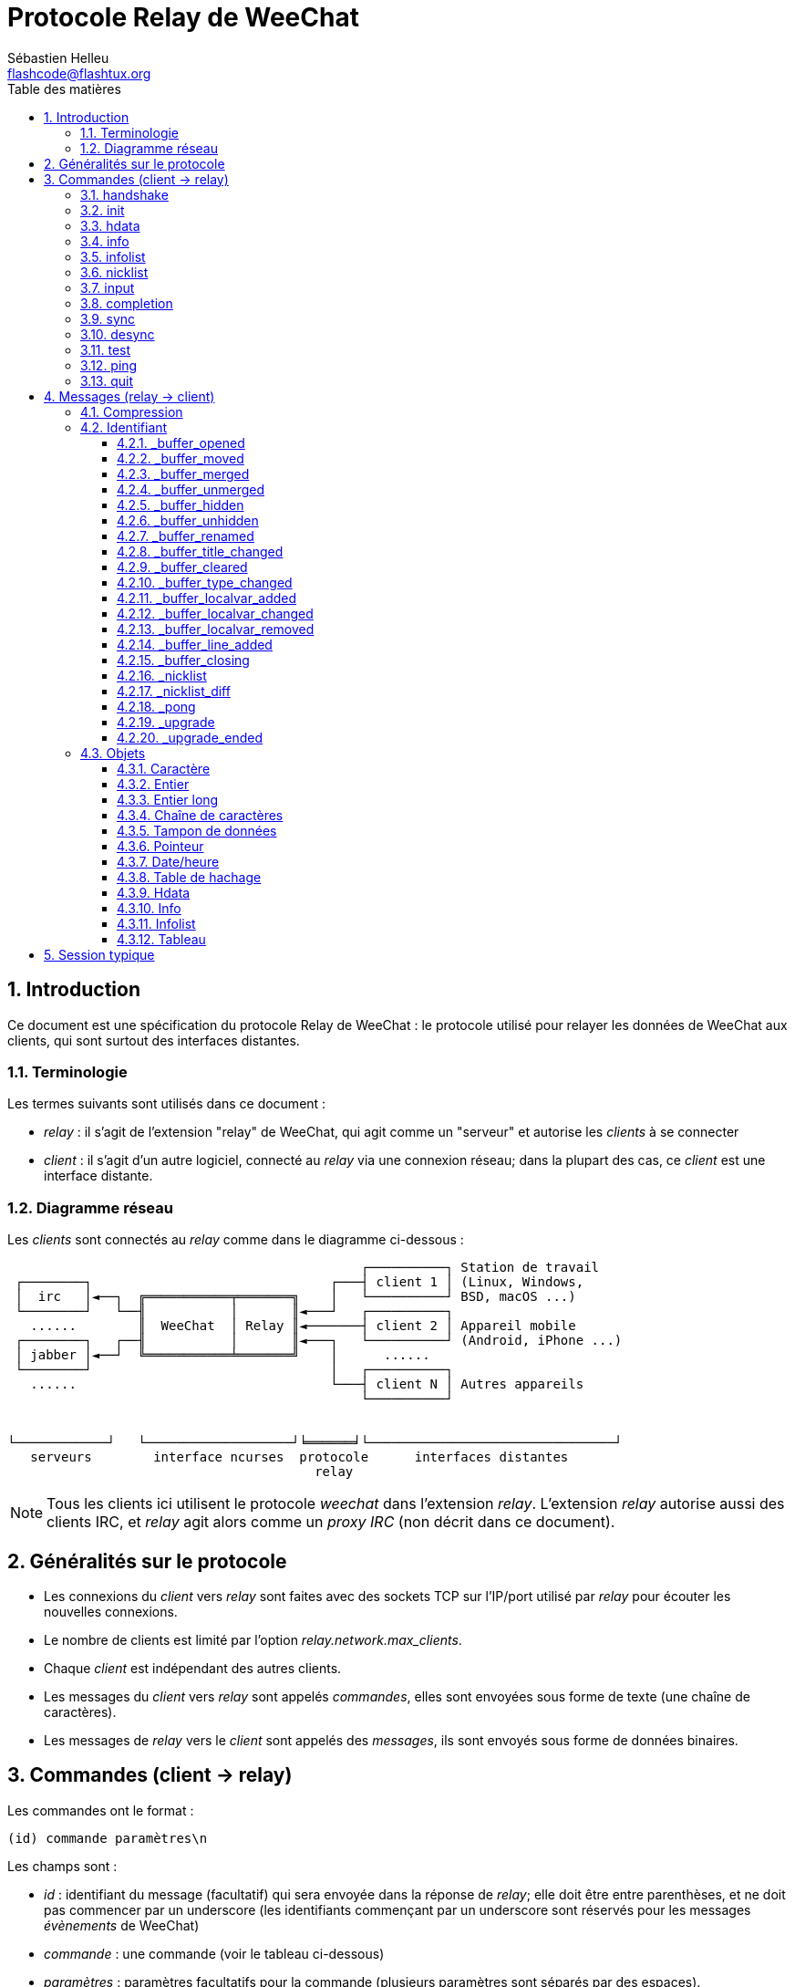 = Protocole Relay de WeeChat
:author: Sébastien Helleu
:email: flashcode@flashtux.org
:lang: fr
:toc: left
:toclevels: 3
:toc-title: Table des matières
:sectnums:
:docinfo1:


[[introduction]]
== Introduction

Ce document est une spécification du protocole Relay de WeeChat : le protocole
utilisé pour relayer les données de WeeChat aux clients, qui sont surtout des
interfaces distantes.

[[terminology]]
=== Terminologie

Les termes suivants sont utilisés dans ce document :

* _relay_ : il s'agit de l'extension "relay" de WeeChat, qui agit comme un
  "serveur" et autorise les _clients_ à se connecter
* _client_ : il s'agit d'un autre logiciel, connecté au _relay_ via une
  connexion réseau; dans la plupart des cas, ce _client_ est une interface
  distante.

[[network_diagram]]
=== Diagramme réseau

Les _clients_ sont connectés au _relay_ comme dans le diagramme ci-dessous :

....
                                              ┌──────────┐ Station de travail
 ┌────────┐                               ┌───┤ client 1 │ (Linux, Windows,
 │  irc   │◄──┐  ╔═══════════╤═══════╗    │   └──────────┘ BSD, macOS ...)
 └────────┘   └──╢           │       ║◄───┘   ┌──────────┐
   ......        ║  WeeChat  │ Relay ║◄───────┤ client 2 │ Appareil mobile
 ┌────────┐   ┌──╢           │       ║◄───┐   └──────────┘ (Android, iPhone ...)
 │ jabber │◄──┘  ╚═══════════╧═══════╝    │      ......
 └────────┘                               │   ┌──────────┐
   ......                                 └───┤ client N │ Autres appareils
                                              └──────────┘


└────────────┘   └───────────────────┘╘══════╛└────────────────────────────────┘
   serveurs        interface ncurses  protocole      interfaces distantes
                                        relay
....

[NOTE]
Tous les clients ici utilisent le protocole _weechat_ dans l'extension _relay_.
L'extension _relay_ autorise aussi des clients IRC, et _relay_ agit alors comme
un _proxy IRC_ (non décrit dans ce document).

[[protocol_generalities]]
== Généralités sur le protocole

* Les connexions du _client_ vers _relay_ sont faites avec des sockets TCP sur
  l'IP/port utilisé par _relay_ pour écouter les nouvelles connexions.
* Le nombre de clients est limité par l'option _relay.network.max_clients_.
* Chaque _client_ est indépendant des autres clients.
* Les messages du _client_ vers _relay_ sont appelés _commandes_, elles sont
  envoyées sous forme de texte (une chaîne de caractères).
* Les messages de _relay_ vers le _client_ sont appelés des _messages_, ils sont
  envoyés sous forme de données binaires.

[[commands]]
== Commandes (client → relay)

Les commandes ont le format :

----
(id) commande paramètres\n
----

Les champs sont :

* _id_ : identifiant du message (facultatif) qui sera envoyée dans la réponse de
  _relay_; elle doit être entre parenthèses, et ne doit pas commencer par un
  underscore (les identifiants commençant par un underscore sont réservés
  pour les messages _évènements_ de WeeChat)
* _commande_ : une commande (voir le tableau ci-dessous)
* _paramètres_ : paramètres facultatifs pour la commande (plusieurs paramètres
  sont séparés par des espaces).

Liste des commandes disponibles (détail dans les chapitres suivants) :

[width="100%",cols="^3m,14",options="header"]
|===
| Commande   | Description
| handshake  | Poignée de main : préparer l'authentification du client et définir des options, avant la commande _init_.
| init       | S'authentifier avec _relay_.
| hdata      | Demander un _hdata_.
| info       | Demander une _info_.
| infolist   | Demander une _infolist_.
| nicklist   | Demander une _nicklist_ (liste de pseudos).
| input      | Envoyer des données à un tampon (texte ou commande).
| completion | Demander la complétion d'une chaîne.
| sync       | Synchroniser un/des tampon(s) : recevoir les mises à jour pour le(s) tampon(s).
| desync     | Désynchroniser un/des tampon(s) : stopper les mises à jour pour le(s) tampon(s).
| quit       | Se déconnecter de _relay_.
|===

[[command_handshake]]
=== handshake

_WeeChat ≥ 2.9._

Effectuer une poignée de main entre le client et WeeChat : cela est obligatoire
dans la plupart des cas pour connaître les paramètres de la session et préparer
l'authentification avec la commande _init_.

Une seule poignée de main est autorisée avant la commande _init_.

Syntaxe :

----
(id) handshake [<option>=<valeur>,[<option>=<valeur>,...]]
----

Paramètres :

* _option_ : une des options suivantes :
** _password_hash_algo_ : liste d'algorithmes de hachage supportés par le client
   (séparés par des deux-points), les valeurs autorisées sont :
*** _plain_ : mot de passe en clair (pas de hachage)
*** _sha256_ : mot de passe salé et haché avec l'algorithme SHA256
*** _sha512_ : mot de passe salé et haché avec l'algorithme SHA512
*** _pbkdf2+sha256_ : mot de passe salé et haché avec l'algorithme PBKDF2
    (avec un hachage SHA256)
*** _pbkdf2+sha512_ : mot de passe salé et haché avec l'algorithme PBKDF2
    (avec un hachage SHA512)
** _compression_ : type de compression :
*** _zlib_ : activer la compression _zlib_ pour les messages envoyés par _relay_
    (activée par défaut si _relay_ supporte la compression _zlib_)
*** _off_ : désactiver la compression

Notes à propos de l'option _password_hash_algo_ :

* Si l'option n'est pas donnée (ou si la commande _handshake_ n'est pas envoyée
  par le client), _relay_ utilise automatiquement l'authentification _plain_
  (si elle est autorisée côté _relay_).
* _Relay_ choisit l'algorithme le plus sûr disponible à la fois côté client et
  _relay_, par ordre de priorité du premier (plus sûr) au dernier utilisé :
  . _pbkdf2+sha512_
  . _pbkdf2+sha256_
  . _sha512_
  . _sha256_
  . _plain_

WeeChat répond avec une table de hachage qui contient les clés et valeurs
suivantes :

* _password_hash_algo_ : l'authentification mot de passe négociée : supportée
  par le client et _relay_ :
** (valeur vide) : la négociation a échoué, l'authentification par mot de passe
   n'est *PAS* possible ; dans ce cas la connexion avec le client est
   immédiatement fermée
** _plain_
** _sha256_
** _sha512_
** _pbkdf2+sha256_
** _pbkdf2+sha512_
* _password_hash_iterations_ : nombre d'itérations pour le hachage
  (pour l'algorithme PBKDF2 seulement)
* _totp_:
** _on_ : le mot de passe à usage unique basé sur le temps (TOTP : Time-based
   One-Time Password) est configuré et est attendu dans la commande _init_
** _off_ : le mot de passe à usage unique basé sur le temps (TOTP : Time-based
   One-Time Password) n'est pas activé et pas nécessaire dans la commande _init_
* _nonce_ : un tampon d'octets non prédictibles, envoyé en hexadécimal, pour
  empêcher les attaques par rejeu ; si _password_hash_algo_ est un algorithme de
  hachage, le client doit calculer le mot de passe haché avec ce nonce,
  concaténé avec un nonce client et le mot de passe utilisateur (le nonce
  _relay_ + le nonce client constituent le sel utilisé dans l'algorithme de
  hachage du mot de passe)
* _compression_ : type de compression :
** _zlib_ : les messages sont compressés avec _zlib_
** _off_ : les messages ne sont pas compressés

[TIP]
Avec WeeChat ≤ 2.8, la commande _handshake_ n'est pas implémentée, WeeChat ignore
silencieusement cette commande, même si elle est envoyée avant la commande _init_. +
Il est donc sûr d'envoyer cette commande à n'importe quelle version de WeeChat.

Exemples :

* Rien d'offert par le client, l'authentification par mot de passe "plain" sera utilisée si autorisée côté relay :

----
(handshake) handshake
----

Réponse :

[source,python]
----
id: 'handshake'
htb: {
    'password_hash_algo': 'plain',
    'password_hash_iterations': '100000',
    'totp': 'on',
    'nonce': '85B1EE00695A5B254E14F4885538DF0D',
    'compression': 'zlib',
}
----

* Seulement "plain" est supporté par le client :

----
(handshake) handshake password_hash_algo=plain
----

Réponse :

[source,python]
----
id: 'handshake'
htb: {
    'password_hash_algo': 'plain',
    'password_hash_iterations': '100000',
    'totp': 'on',
    'nonce': '85B1EE00695A5B254E14F4885538DF0D',
    'compression': 'zlib',
}
----

* Seulement "plain", "sha256" et "pbkdf2+sha256" sont supportés par le client :

----
(handshake) handshake password_hash_algo=plain:sha256:pbkdf2+sha256
----

Réponse :

[source,python]
----
id: 'handshake'
htb: {
    'password_hash_algo': 'pbkdf2+sha256',
    'password_hash_iterations': '100000',
    'totp': 'on',
    'nonce': '85B1EE00695A5B254E14F4885538DF0D',
    'compression': 'zlib',
}
----

Le client peut s'authentifier avec cette commande (voir la <<command_init,commande init>>),
le sel est le nonce _relay_ + nonce client ("A4B73207F5AAE4" en hexadécimal),
le mot de passe est "test" dans cet exemple :

----
init password_hash=pbkdf2+sha256:85b1ee00695a5b254e14f4885538df0da4b73207f5aae4:100000:ba7facc3edb89cd06ae810e29ced85980ff36de2bb596fcf513aaab626876440
----

* Seulement "sha256" et "sha512" sont supportés par le client, désactiver la compression :

----
(handshake) handshake password_hash_algo=sha256:sha512,compression=off
----

Réponse :

[source,python]
----
id: 'handshake'
htb: {
    'password_hash_algo': 'sha512',
    'password_hash_iterations': '100000',
    'totp': 'on',
    'nonce': '85B1EE00695A5B254E14F4885538DF0D',
    'compression': 'off',
}
----

[[command_init]]
=== init

_Mis à jour dans les versions 2.4, 2.8, 2.9._

S'authentifier avec _relay_.

Il doit s'agir de la première commande envoyée à _relay_ (seule la commande
_handshake_ peut être envoyée avant _init_). +
Si elle n'est pas envoyée, _relay_ coupera la connexion à la première commande
reçue, sans avertissement.

Syntaxe :

----
(id) init [<option>=<valeur>,[<option>=<valeur>,...]]
----

Paramètres :

* _option_ : une des options suivantes :
** _password_ : mot de passe utilisé pour s'authentifier avec _relay_
   (option _relay.network.password_ dans WeeChat)
** _password_hash_ : mot de passe haché utilisé pour s'authentifier avec _relay_
   (option _relay.network.password_ dans WeeChat), voir ci-dessous pour le format
   _(WeeChat ≥ 2.8)_
** _totp_ : mot de passe à usage unique basé sur le temps (TOTP : Time-based
   One-Time Password) utilisé comme second facteur d'authentification, en plus
   du mot de passe (option _relay.network.totp_secret_ dans WeeChat)
   _(WeeChat ≥ 2.4)_
** _compression_ : type de compression (*obsolète* depuis la version 2.9, gardé
   pour des raisons de compatibilité mais devrait être envoyé dans la
   <<command_handshake,commande handshake>>) :
*** _zlib_ : activer la compression _zlib_ pour les messages envoyés par _relay_
    (activée par défaut si _relay_ supporte la compression _zlib_)
*** _off_ : désactiver la compression

[NOTE]
Avec WeeChat ≥ 1.6, les virgules peuvent être échappées dans la valeur,
par exemple `+init password=foo\,bar+` pour envoyer le mot de passe "foo,bar".

Le format du mot de passe haché est l'un des suivants, où _hash_ est le mot
de passe haché en hexadécimal :

* `+sha256:sel:hash+` avec :
** _sel_ : sel (hexadécimal), qui doit démarrer avec le nonce de _relay_,
   concaténé au nonce client
** _hash_ : le sel et mot de passe haché (hexadécimal)
* `+sha512:sel:hash+` avec :
** _sel_ : sel (hexadécimal), qui doit démarrer avec le nonce de _relay_,
   concaténé au nonce client
** _hash_ : le set et mot de passe haché (hexadécimal)
* `+pbkdf2+sha256:sel:itérations:hash+` avec :
** _sel_ : sel (hexadécimal), qui doit démarrer avec le nonce de _relay_,
   concaténé au nonce client
** _iterations_ : nombre d'itérations
** _hash_ : le sel et mot de passe haché avec l'algorithme SHA256 (hexadécimal)
* `+pbkdf2+sha256:sel:itérations:hash+` avec :
** _sel_ : sel (hexadécimal), qui doit démarrer avec le nonce de _relay_,
   concaténé au nonce client
** _iterations_ : nombre d'itérations
** _hash_ : le sel et mot de passe haché avec l'algorithme SHA512 (hexadécimal)

[NOTE]
Les chaînes en hexadécimal peuvent être en minuscules ou majuscules, _relay_
peut décoder les deux.

Exemples :

* Initialiser avec un mot de passe :

----
init password=mypass
----

* Initialiser avec des virgules dans le mot de passe _(WeeChat ≥ 1.6)_ :

----
init password=mypass\,avec\,virgules
----

* Initialiser avec le mot de passe et TOTP _(WeeChat ≥ 2.4)_ :

----
init password=mypass,totp=123456
----

* Initialiser avec le mot de passe haché "test" (SHA256 : sel=nonce relay + nonce client)
  _(WeeChat ≥ 2.9)_ :

----
init password_hash=sha256:85b1ee00695a5b254e14f4885538df0da4b73207f5aae4:2c6ed12eb0109fca3aedc03bf03d9b6e804cd60a23e1731fd17794da423e21db
----

* Initialiser avec le mot de passe haché "test" (SHA512 : sel=nonce relay + nonce client)
  _(WeeChat ≥ 2.9)_ :

----
init password_hash=sha512:85b1ee00695a5b254e14f4885538df0da4b73207f5aae4:0a1f0172a542916bd86e0cbceebc1c38ed791f6be246120452825f0d74ef1078c79e9812de8b0ab3dfaf598b6ca14522374ec6a8653a46df3f96a6b54ac1f0f8
----

* Initialiser avec le mot de passe haché "test" (PBKDF2 : SHA256,
  sel=nonce relay + nonce client, 100000 itérations) _(WeeChat ≥ 2.9)_ :

----
init password_hash=pbkdf2+sha256:85b1ee00695a5b254e14f4885538df0da4b73207f5aae4:100000:ba7facc3edb89cd06ae810e29ced85980ff36de2bb596fcf513aaab626876440
----

[[command_hdata]]
=== hdata

Demander un _hdata_.

Syntaxe :

----
(id) hdata <chemin> [<clés>]
----

Paramètres :

* _chemin_ : chemin vers le hdata, avec le format :
  "hdata:pointeur/var/var/.../var", la dernière variable est le hdata retourné :
** _hdata_ : nom du hdata
** _pointeur_ : pointeur ("0x12345") ou nom de liste (par exemple :
   "gui_buffers") (nombre autorisé, voir ci-dessous)
** _var_ : un nom de variable dans le hdata parent (nom précédent dans le
   chemin) (nombre autorisé, voir ci-dessous)
* _clés_ : liste de clés (séparées par des virgules) à retourner dans le hdata
  (si non spécifié, toutes les clés sont retournées, ce qui n'est pas recommandé
  avec les grosses structures hdata)

Un nombre est autorisé après le pointeur et les variables, avec le format "(N)".
Les valeurs possibles sont :

* nombre positif : itérer en utilisant l'élément suivant, N fois
* nombre négatif : itérer en utilisant l'élément précédent, N fois
* _*_ : itérer en utilisant l'élément suivant, jusqu'à la fin de la liste

[NOTE]
Avec WeeChat ≥ 1.6, si le chemin vers le hdata est invalide ou si un pointeur
NULL est trouvé, un hdata vide est retourné (voir l'exemple dans
<<object_hdata,l'objet hdata>>). +
Avec des versions plus anciennes, rien n'était retourné.

Exemples :

* Demander "number" et "full_name" de tous les tampons :

----
(hdata_buffers) hdata buffer:gui_buffers(*) number,full_name
----

Réponse :

[source,python]
----
id: 'hdata_buffers'
hda:
    keys: {
        'number': 'int',
        'full_name': 'str',
    }
    path: ['buffer']
    item 1:
        __path: ['0x558d61ea3e60']
        number: 1
        full_name: 'core.weechat'
    item 2:
        __path: ['0x558d62840ea0']
        number: 1
        full_name: 'irc.server.freenode'
    item 3:
        __path: ['0x558d62a9cea0']
        number: 2
        full_name: 'irc.freenode.#weechat'
----

* Demander toutes les lignes du premier tampon :

----
(hdata_lines) hdata buffer:gui_buffers/own_lines/first_line(*)/data
----

Réponse :

[source,python]
----
id: 'hdata_lines'
hda:
    keys: {
        'buffer': 'ptr',
        'y': 'int',
        'date': 'tim',
        'date_printed': 'tim',
        'str_time': 'str',
        'tags_count': 'int',
        'tags_array': 'arr',
        'displayed': 'chr',
        'notify_level': 'chr',
        'highlight': 'chr',
        'refresh_needed': 'chr',
        'prefix': 'str',
        'prefix_length': 'int',
        'message': 'str',
    }
    path: ['buffer', 'lines', 'line', 'line_data']
    item 1:
        __path: ['0x558d61ea3e60', '0x558d61ea40e0', '0x558d62920d80', '0x558d62abf040']
        buffer: '0x558d61ea3e60'
        y: -1
        date: 1588404926
        date_printed: 1588404926
        str_time: 'F@0025209F@0024535F@0024026'
        tags_count: 0
        tags_array: []
        displayed: 1
        notify_level: 0
        highlight: 0
        refresh_needed: 0
        prefix: ''
        prefix_length: 0
        message: 'this is the first line'
    item 2:
        __path: ['0x558d61ea3e60', '0x558d61ea40e0', '0x558d626779f0', '0x558d62af9700']
        buffer: '0x558d61ea3e60'
        y: -1
        date: 1588404930
        date_printed: 1588404930
        str_time: 'F@0025209F@0024535F@0024030'
        tags_count: 0
        tags_array: []
        displayed: 1
        notify_level: 0
        highlight: 0
        refresh_needed: 0
        prefix: ''
        prefix_length: 0
        message: 'this is the second line'
----

* Demander le contenu de la hotlist :

----
(hdata_hotlist) hdata hotlist:gui_hotlist(*)
----

Réponse :

[source,python]
----
id: 'hdata_hotlist'
hda:
    keys: {
        'priority': 'int',
        'creation_time.tv_sec': 'tim',
        'creation_time.tv_usec': 'lon',
        'buffer': 'ptr',
        'count': 'arr',
        'prev_hotlist': 'ptr',
        'next_hotlist': 'ptr',
    }
    path: ['hotlist']
    item 1:
        __path: ['0x558d629601b0']
        priority: 3
        creation_time.tv_sec: 1588405398
        creation_time.tv_usec: 355383
        buffer: '0x558d62a9cea0'
        count: [1, 1, 0, 1]
        prev_hotlist: '0x0'
        next_hotlist: '0x0'
----

[[command_info]]
=== info

Demander une _info_.

Syntaxe :

----
(id) info <nom> [<paramètres>]
----

Paramètres :

* _nom_ : nom de l'info à obtenir
* _paramètres_ : paramètres pour l'info (facultatif)

Exemples :

* Demander la version de WeeChat :

----
(info_version) info version
----

Réponse :

[source,python]
----
id: 'info_version'
inf: ('version', '2.9-dev')
----

* Demander la version de WeeChat sous forme de nombre :

----
(info_version_number) info version_number
----

Réponse :

[source,python]
----
id: 'info_version_number'
inf: ('version_number', '34144256')
----

* Demander le répertoire de WeeChat :

----
(info_weechat_dir) info weechat_dir
----

Réponse :

[source,python]
----
id: 'info_weechat_dir'
inf: ('weechat_dir', '/home/xxx/.weechat')
----

[[command_infolist]]
=== infolist

Demander une _infolist_.

[IMPORTANT]
Le contenu de l'infolist est une duplication des données. Dans la mesure du
possible, utilisez plutôt la commande <<command_hdata,hdata>>, qui est un accès
direct aux données (cela est plus rapide, utilise moins de mémoire et retourne
des objets plus petits dans le message).

Syntaxe :

----
(id) infolist <nom> [<pointeur> [<paramètres>]]
----

Paramètres :

* _nom_ : nom de l'infolist à obtenir
* _pointeur_ : pointeur (facultatif)
* _paramètres_ : paramètres (facultatif)

Exemples :

* Demander l'infolist "buffer" :

----
(infolist_buffer) infolist buffer
----

Réponse :

[source,python]
----
id: 'infolist_buffer'
inl:
    name: buffer
    item 1:
        pointer: '0x558d61ea3e60'
        current_buffer: 1
        plugin: '0x0'
        plugin_name: 'core'
        number: 1
        layout_number: 1
        layout_number_merge_order: 0
        name: 'weechat'
        full_name: 'core.weechat'
        old_full_name: None
        short_name: 'weechat'
        type: 0
        notify: 3
        num_displayed: 1
        active: 1
        hidden: 0
        zoomed: 0
        print_hooks_enabled: 1
        day_change: 1
        clear: 1
        filter: 1
        closing: 0
        first_line_not_read: 0
        lines_hidden: 0
        prefix_max_length: 0
        time_for_each_line: 1
        nicklist_case_sensitive: 0
        nicklist_display_groups: 1
        nicklist_max_length: 0
        nicklist_count: 0
        nicklist_groups_count: 0
        nicklist_nicks_count: 0
        nicklist_visible_count: 0
        title: 'WeeChat 2.9-dev (C) 2003-2020 - https://weechat.org/'
        input: 1
        input_get_unknown_commands: 0
        input_get_empty: 0
        input_multiline: 0
        input_buffer: ''
        input_buffer_alloc: 256
        input_buffer_size: 0
        input_buffer_length: 0
        input_buffer_pos: 0
        input_buffer_1st_display: 0
        num_history: 0
        text_search: 0
        text_search_exact: 0
        text_search_regex: 0
        text_search_regex_compiled: '0x0'
        text_search_where: 0
        text_search_found: 0
        text_search_input: None
        highlight_words: None
        highlight_regex: None
        highlight_regex_compiled: '0x0'
        highlight_tags_restrict: None
        highlight_tags: None
        hotlist_max_level_nicks: None
        keys_count: 0
        localvar_name_00000: 'plugin'
        localvar_value_00000: 'core'
        localvar_name_00001: 'name'
        localvar_value_00001: 'weechat'
----

* Demander l'infolist "window" :

----
(infolist_window) infolist window
----

Réponse :

[source,python]
----
id: 'infolist_window'
inl:
    name: window
    item 1:
        pointer: '0x558d61ddc800'
        current_window: 1
        number: 1
        x: 14
        y: 0
        width: 259
        height: 71
        width_pct: 100
        height_pct: 100
        chat_x: 14
        chat_y: 1
        chat_width: 259
        chat_height: 68
        buffer: '0x558d61ea3e60'
        start_line_y: 0
----

[[command_nicklist]]
=== nicklist

Demander une _nicklist_ (liste de pseudos), pour un ou tous les tampons.

Syntaxe :

----
(id) nicklist [<tampon>]
----

Paramètres :

* _tampon_ : pointeur (_0x12345_) ou nom complet du tampon (par exemple :
  _core.weechat_ ou _irc.freenode.#weechat_)

Exemples :

* Demander la liste de pseudos pour tous les tampons :

----
(nicklist_all) nicklist
----

Réponse :

[source,python]
----
id: 'nicklist_all'
hda:
    keys: {
        'group': 'chr',
        'visible': 'chr',
        'level': 'int',
        'name': 'str',
        'color': 'str',
        'prefix': 'str',
        'prefix_color': 'str',
    }
    path: ['buffer', 'nicklist_item']
    item 1:
        __path: ['0x558d61ea3e60', '0x558d61ea4120']
        group: 1
        visible: 0
        level: 0
        name: 'root'
        color: None
        prefix: None
        prefix_color: None
    item 2:
        __path: ['0x558d62840ea0', '0x558d61e75f90']
        group: 1
        visible: 0
        level: 0
        name: 'root'
        color: None
        prefix: None
        prefix_color: None
    item 3:
        __path: ['0x558d62a9cea0', '0x558d62abf2e0']
        group: 1
        visible: 0
        level: 0
        name: 'root'
        color: None
        prefix: None
        prefix_color: None
    item 4:
        __path: ['0x558d62a9cea0', '0x558d62afb9d0']
        group: 1
        visible: 1
        level: 1
        name: '000|o'
        color: 'weechat.color.nicklist_group'
        prefix: None
        prefix_color: None
    item 5:
        __path: ['0x558d62a9cea0', '0x558d62aff930']
        group: 0
        visible: 1
        level: 0
        name: 'FlashCode'
        color: 'weechat.color.chat_nick_self'
        prefix: '@'
        prefix_color: 'lightgreen'
    item 6:
        __path: ['0x558d62a9cea0', '0x558d62af9930']
        group: 1
        visible: 1
        level: 1
        name: '001|v'
        color: 'weechat.color.nicklist_group'
        prefix: None
        prefix_color: None
    item 7:
        __path: ['0x558d62a9cea0', '0x558d62afc510']
        group: 1
        visible: 1
        level: 1
        name: '999|...'
        color: 'weechat.color.nicklist_group'
        prefix: None
        prefix_color: None
    item 8:
        __path: ['0x558d62a9cea0', '0x558d6292c290']
        group: 0
        visible: 1
        level: 0
        name: 'flashy'
        color: '142'
        prefix: ' '
        prefix_color: 'lightblue'
    item 9:
        __path: ['0x558d62914680', '0x558d62afc4b0']
        group: 1
        visible: 0
        level: 0
        name: 'root'
        color: None
        prefix: None
        prefix_color: None
----

* Demander la liste de pseudos pour le tampon "irc.freenode.#weechat" :

----
(nicklist_weechat) nicklist irc.freenode.#weechat
----

Réponse :

[source,python]
----
id: 'nicklist_weechat'
hda:
    keys: {
        'group': 'chr',
        'visible': 'chr',
        'level': 'int',
        'name': 'str',
        'color': 'str',
        'prefix': 'str',
        'prefix_color': 'str',
    }
    path: ['buffer', 'nicklist_item']
    item 1:
        __path: ['0x558d62a9cea0', '0x558d62abf2e0']
        group: 1
        visible: 0
        level: 0
        name: 'root'
        color: None
        prefix: None
        prefix_color: None
    item 2:
        __path: ['0x558d62a9cea0', '0x558d62afb9d0']
        group: 1
        visible: 1
        level: 1
        name: '000|o'
        color: 'weechat.color.nicklist_group'
        prefix: None
        prefix_color: None
    item 3:
        __path: ['0x558d62a9cea0', '0x558d62aff930']
        group: 0
        visible: 1
        level: 0
        name: 'FlashCode'
        color: 'weechat.color.chat_nick_self'
        prefix: '@'
        prefix_color: 'lightgreen'
    item 4:
        __path: ['0x558d62a9cea0', '0x558d62af9930']
        group: 1
        visible: 1
        level: 1
        name: '001|v'
        color: 'weechat.color.nicklist_group'
        prefix: None
        prefix_color: None
    item 5:
        __path: ['0x558d62a9cea0', '0x558d62afc510']
        group: 1
        visible: 1
        level: 1
        name: '999|...'
        color: 'weechat.color.nicklist_group'
        prefix: None
        prefix_color: None
    item 6:
        __path: ['0x558d62a9cea0', '0x558d6292c290']
        group: 0
        visible: 1
        level: 0
        name: 'flashy'
        color: '142'
        prefix: ' '
        prefix_color: 'lightblue'
----

[[command_input]]
=== input

Envoyer des données à un tampon.

Syntaxe :

----
(id) input <tampon> <données>
----

Paramètres :

* _tampon_ : pointeur (_0x12345_) ou nom complet du tampon (par exemple :
  _core.weechat_ ou _irc.freenode.#weechat_)
* _données_ : données à envoyer au tampon : si elles commencent par `/`,
  cela sera exécuté comme une commande sur le tampon, sinon le texte est envoyé
  comme entrée sur le tampon

Exemples :

* Envoyer la commande "/help filter" au tampon WeeChat core :

----
input core.weechat /help filter
----

* Envoyer le message "bonjour !" sur le canal #weechat :

----
input irc.freenode.#weechat bonjour !
----

[[command_completion]]
=== completion

_WeeChat ≥ 2.9._

Demander la complétion d'une chaîne : liste des mots possibles à une position
donnée dans la chaîne et sur un tampon donné.

Syntaxe :

----
(id) completion <tampon> <position> [<données>]
----

Paramètres :

* _tampon_ : pointeur (_0x12345_) ou nom complet du tampon (par exemple :
  _core.weechat_ ou _irc.freenode.#weechat_)
* _position_ : position dans la chaîne pour la complétion (démarre à 0) ;
  si la valeur est -1, la position est la longueur de _données_ (donc la
  complétion se fait à la fin de _données_)
* _données_ : la chaîne en entrée ; si non donnée, la complétion est faite sur
  une chaîne vide

WeeChat répond avec un hdata :

[width="100%",cols="3m,2,10",options="header"]
|===
| Nom       | Type               | Description
| context   | chaîne             | Contexte de complétion : "null" (pas de complétion), "command", "command_arg", "auto".
| base_word | chaîne             | Le mot de base utilisé pour la complétion.
| pos_start | entier             | Index du premier caractère à remplacer (démarre à 0).
| pos_end   | entier             | Index du dernier caractère à remplacer (démarre à 0).
| add_space | entier             | 1 si un espace doit être ajouté après les mods, 0 sinon.
| list      | tableau de chaînes | Liste des mots ; vide si rien n'a été trouvé pour compléter à la position demandée.
|===

[NOTE]
En cas d'erreur, par exemple un tampon invalide ou une erreur interne du côté
de WeeChat, un hdata vide est retourné.

Exemples :

* Complétion d'un paramètre de commande :

----
(completion_help) completion core.weechat -1 /help fi
----

Réponse :

[source,python]
----
id: 'completion_help'
hda:
    keys: {
        'context': 'str',
        'base_word': 'str',
        'pos_start': 'int',
        'pos_end': 'int',
        'add_space': 'int',
        'list': 'arr',
    }
    path: ['completion']
    item 1:
        __path: ['0x55d0ccc842c0']
        context: 'command_arg'
        base_word: 'fi'
        pos_start: 6
        pos_end: 7
        add_space: 0
        list: [
            'fifo',
            'fifo.file.enabled',
            'fifo.file.path',
            'filter',
        ]
----

* Complétion d'une commande au milieu d'un mot :

----
(completion_query) completion core.weechat 5 /quernick
----

Réponse :

[source,python]
----
id: 'completion_query'
hda:
    keys: {
        'context': 'str',
        'base_word': 'str',
        'pos_start': 'int',
        'pos_end': 'int',
        'add_space': 'int',
        'list': 'arr',
    }
    path: ['completion']
    item 1:
        __path: ['0x55d0ccc88470']
        context: 'command'
        base_word: 'quer'
        pos_start: 1
        pos_end: 4
        add_space: 1
        list: ['query']
----

* Rien à compléter :

----
(completion_abcdefghijkl) completion core.weechat -1 abcdefghijkl
----

Réponse :

[source,python]
----
id: 'completion_abcdefghijkl'
hda:
    keys: {
        'context': 'str',
        'base_word': 'str',
        'pos_start': 'int',
        'pos_end': 'int',
        'add_space': 'int',
        'list': 'arr',
    }
    path: ['completion']
    item 1:
        __path: ['0x55d0ccc88470']
        context: 'auto'
        base_word: 'abcdefghijkl'
        pos_start: 0
        pos_end: 11
        add_space: 1
        list: []
----

* Complétion sur un tampon invalide :

----
(completion_help) completion buffer.does.not.exist -1 /help fi
----

Réponse :

[source,python]
----
id: 'completion_help'
hda:
    keys: {}
    path: ['completion']
----

[[command_sync]]
=== sync

_Mis à jour dans la version 0.4.1._

Synchroniser un ou plusieurs tampons, pour obtenir les mises à jour.

[IMPORTANT]
Il est recommandé d'utiliser cette commande immédiatement après avoir demandé
les données des tampons (lignes, ...). Elle peut être envoyée dans le même
message (après un caractère de nouvelle ligne : "\n").

Syntaxe :

----
(id) sync [<tampon>[,<tampon>...] <option>[,<option>...]]
----

Paramètres :

* _tampon_ : pointeur (_0x12345_) ou nom complet du tampon (par exemple :
  _core.weechat_ ou _irc.freenode.#weechat_); le nom "*" peut être utilisé pour
  spécifier tous les tampons
* _options_ : un ou plusieurs mots-clés, séparés par des virgules (par défaut
  _buffers,upgrade,buffer,nicklist_ pour "*" et _buffer,nicklist_ pour un
  tampon) :
** _buffers_ : recevoir les signaux à propos des tampons (ouverts/fermés,
   déplacés, renommés, mélangés, masqués/démasqués); peut être utilisé seulement
   avec "*" _(WeeChat ≥ 0.4.1)_
** _upgrade_ : recevoir les signaux à propos de la mise à jour de WeeChat
   (mise à jour, fin de mise à jour); peut être utilisé seulement avec "*"
   _(WeeChat ≥ 0.4.1)_
** _buffer_ : recevoir les signaux à propos du tampon (nouvelles lignes, type
   changé, titre changé, variable locale ajoutée/supprimée, et les même signaux
   que _buffers_ pour le tampon) _(mis à jour dans la version 0.4.1)_
** _nicklist_ : recevoir la liste de pseudos après des changements

Exemples :

* Synchroniser tous les tampons avec la liste de pseudos (les 3 commandes sont
  équivalentes, mais la première est recommandée pour une compatibilité avec
  les futures versions) :

----
sync
sync *
sync * buffers,upgrade,buffer,nicklist
----

* Synchroniser avec le tampon WeeChat core :

----
sync core.buffer
----

* Synchroniser le canal #weechat, sans la liste de pseudos :

----
sync irc.freenode.#weechat buffer
----

* Obtenir les signaux généraux + tous les signaux pour le canal #weechat :

----
sync * buffers,upgrade
sync irc.freenode.#weechat
----

[[command_desync]]
=== desync

_Mis à jour dans la version 0.4.1._

Désynchroniser un ou plusieurs tampons, pour stopper les mises à jour.

[NOTE]
Ceci retirera les _options_ pour les tampons. Si des options sont toujours
actives pour les tampons, le client recevra toujours les mises à jour pour ces
tampons.

Syntaxe :

----
(id) desync [<tampon>[,<tampon>...] <option>[,<option>...]]
----

Paramètres :

* _tampon_ : pointeur (_0x12345_) ou nom complet du tampon (par exemple :
  _core.weechat_ ou _irc.freenode.#weechat_); le nom "*" peut être utilisé pour
  spécifier tous les tampons
* _options_ : un ou plusieurs mots-clés, séparés par des virgules (le défaut est
  _buffers,upgrade,buffer,nicklist_ pour "*" et _buffer,nicklist_ pour un
  tampon); voir <<command_sync,la commande sync>> pour les valeurs

[NOTE]
En utilisant le tampon "*", les autres tampons synchronisés (en utilisant un
nom) sont gardés. +
Donc si vous envoyez : "sync *", puis "sync irc.freenode.#weechat", puis
"desync *", les mises à jour sur le canal #weechat seront toujours envoyées par
WeeChat (vous devez le retirer explicitement pour stopper les mises à jour).

Exemples :

* Désynchroniser tous les tampons (les 3 commandes sont équivalentes, mais la
  première est recommandée pour une compatibilité avec les futures versions) :

----
desync
desync *
desync * buffers,upgrade,buffer,nicklist
----

* Désynchroniser la liste de pseudos pour le canal #weechat (garder les
  mises à jour du tampon) :

----
desync irc.freenode.#weechat nicklist
----

* Désynchroniser le canal #weechat :

----
desync irc.freenode.#weechat
----

[[command_test]]
=== test

Commande de test : WeeChat répondra avec différents objets.

Cette commande est utile pour tester le décodage d'objets binaires retournés par
WeeChat.

Syntaxe :

----
(id) test
----

Objets retournés (dans cet ordre) :

[width="100%",cols="^3,3m,5m",options="header"]
|===
| Type               | Type (dans le message) | Valeur
| caractère          | chr                    | 65 ("A")
| entier             | int                    | 123456
| entier             | int                    | -123456
| long               | lon                    | 1234567890
| long               | lon                    | -1234567890
| chaîne             | str                    | "a string"
| chaîne             | str                    | ""
| chaîne             | str                    | NULL
| tampon de données  | buf                    | "buffer"
| tampon de données  | buf                    | NULL
| pointeur           | ptr                    | 0x1234abcd
| pointeur           | ptr                    | NULL
| date/heure         | tim                    | 1321993456
| tableau de chaînes | arr str                | [ "abc", "de" ]
| tableau d'entiers  | arr int                | [ 123, 456, 789 ]
|===

[IMPORTANT]
Vous ne devez pas utiliser les pointeurs retournés par cette commande, ils ne
sont pas valides. Cette commande doit être utilisée seulement pour tester le
décodage d'un message envoyé par WeeChat.

Exemple :

----
(test) test
----

Réponse :

----
id: 'test'
chr: 65
int: 123456
int: -123456
lon: 1234567890
lon: -1234567890
str: 'a string'
str: ''
str: None
buf: 'buffer'
buf: None
ptr: '0x1234abcd'
ptr: '0x0'
tim: 1321993456
arr: ['abc', 'de']
arr: [123, 456, 789]
----

[[command_ping]]
=== ping

_WeeChat ≥ 0.4.2._

Envoyer un ping à WeeChat qui répondra avec un message "_pong" et les mêmes
paramètres.

Cette commande est pratique pour tester que la connexion avec WeeChat est
toujours active et mesurer le temps de réponse.

Syntaxe :

----
(id) ping [<paramètres>]
----

Exemple :

----
ping 1370802127000
----

Réponse :

----
id:'_pong'
str: '1370802127000'
----

[[command_quit]]
=== quit

Se déconnecter de _relay_.

Syntaxe :

----
(id) quit
----

Exemple :

----
quit
----

[[messages]]
== Messages (relay → client)

Les messages sont envoyés sous forme de données binaires, en utilisant le format
suivant (avec la taille en octets) :

....
┌────────╥─────────────╥─────────╥────────┬─────────╥───────╥────────┬─────────┐
│ taille ║ compression ║   id    ║ type 1 │ objet 1 ║  ...  ║ type N │ objet N │
└────────╨─────────────╨─────────╨────────┴─────────╨───────╨────────┴─────────┘
 └──────┘ └───────────┘ └───────┘ └──────┘ └───────┘         └──────┘ └───────┘
     4          1        4 + str      3       ??                 3       ??
 └────────────────────┘ └─────────────────────────────────────────────────────┘
      en-tête (5)                      données compressées (??)
 └────────────────────────────────────────────────────────────────────────────┘
                              'taille' octets
....

* _taille_ (entier non signé, 4 octets) : nombre d'octets du message entier
  (en incluant ce champ)
* _compression_ (octet) : drapeau :
** _0x00_ : les données qui suivent ne sont pas compressées
** _0x01_ : les données qui suivent sont compressées avec _zlib_
* _id_ (chaîne, 4 octets + contenu) : l'identifiant envoyé par le client
  (avant le nom de la commande); il peut être vide (chaîne avec une longueur
  de zéro sans contenu) si l'identifiant n'était pas donné dans la commande
* _type_ (3 caractères) : un type : 3 lettres (voir le tableau ci-dessous)
* _objet_ : un objet (voir tableau ci-dessous)

[[message_compression]]
=== Compression

Si le drapeau de _compression_ est égal à 0x01, alors *toutes* les données après
sont compressées avec _zlib_, et par conséquent doivent être décompressées avant
d'être utilisées.

[[message_identifier]]
=== Identifiant

Il y a deux types d'identifiants (_id_) :

* _id_ envoyé par le _client_ : _relay_ répondra avec le même _id_ dans sa
  réponse
* _id_ d'un évènement : pour certains évènements, _relay_ enverra un message au
  _client_ en utilisant un _id_ spécifique, commençant par underscore (voir le
  tableau ci-dessous)

Les identifiants réservés par WeeChat :

[width="100%",cols="5m,5,3,4,7",options="header"]
|===
| Identifiant | Reçu avec _sync_ | Données envoyées |
  Description | Action recommandée dans le client

| _buffer_opened | buffers / buffer | hdata : buffer |
  Tampon ouvert. | Ouvrir le tampon.

| _buffer_type_changed | buffers / buffer | hdata : buffer |
  Type de tampon changé. | Changer le type de tampon.

| _buffer_moved | buffers / buffer | hdata : buffer |
  Tampon déplacé. | Déplacer le tampon.

| _buffer_merged | buffers / buffer | hdata : buffer |
  Tampon mélangé. | Mélanger le tampon.

| _buffer_unmerged | buffers / buffer | hdata : buffer |
  Tampon sorti du mélange. | Sortir le tampon du mélange.

| _buffer_hidden | buffers / buffer | hdata : buffer |
  Tampon masqué. | Masquer le le tampon.

| _buffer_unmerged | buffers / buffer | hdata : buffer |
  Tampon démasqué. | Démasquer le tampon.

| _buffer_renamed | buffers / buffer | hdata : buffer |
  Tampon renommé. | Renommer le tampon.

| _buffer_title_changed | buffers / buffer | hdata : buffer |
  Titre du tampon changé. | Changer le titre du tampon.

| _buffer_localvar_added | buffers / buffer | hdata : buffer |
  Variable locale ajoutée. | Ajouter la variable locale dans le tampon.

| _buffer_localvar_changed | buffers / buffer | hdata : buffer |
  Variable locale changée. | Changer la variable locale dans le tampon.

| _buffer_localvar_removed | buffers / buffer | hdata : buffer |
  Variable locale supprimée. | Supprimer la variable locale du tampon.

| _buffer_closing | buffers / buffer | hdata : buffer |
  Tampon qui se ferme. | Fermer le tampon.

| _buffer_cleared | buffer | hdata : buffer |
  Tampon qui est vidé. | Vider le tampon.

| _buffer_line_added | buffer | hdata : line |
  Ligne ajoutée dans le tampon. | Afficher la ligne dans le tampon.

| _nicklist | nicklist | hdata : nicklist_item |
  Liste de pseudos pour un tampon. | Remplacer la liste de pseudos.

| _nicklist_diff | nicklist | hdata : nicklist_item |
  Différence de liste de pseudos pour un tampon . | Mettre à jour la liste de pseudos.

| _pong | (always) | chaîne : paramètres du ping |
  Réponse à un "ping". | Mesurer le temps de réponse.

| _upgrade | upgrade | (vide) |
  WeeChat se met à jour. | Se désynchroniser de WeeChat (ou quitter).

| _upgrade_ended | upgrade | (vide) |
  WeeChat a été mis à jour. | (Re)synchroniser avec WeeChat.
|===

[[message_buffer_opened]]
==== _buffer_opened

Ce message est envoyé au client lorsque le signal "buffer_opened" est envoyé par
WeeChat.

Données envoyées dans le hdata :

[width="100%",cols="3m,2,10",options="header"]
|===
| Nom             | Type             | Description
| number          | entier           | Numéro de tampon (≥ 1).
| full_name       | chaîne           | Nom complet (exemple : _irc.freenode.#weechat_).
| short_name      | chaîne           | Nom court (exemple : _#weechat_).
| nicklist        | entier           | 1 si le tampon a une liste de pseudos, sinon 0.
| title           | chaîne           | Titre du tampon.
| local_variables | table de hachage | Variables locales.
| prev_buffer     | pointeur         | Pointeur vers le tampon précédent.
| next_buffer     | pointeur         | Pointeur vers le tampon suivant.
|===

Exemple : canal _#weechat_ rejoint sur freenode, nouveau tampon
_irc.freenode.#weechat_ :

[source,python]
----
id: '_buffer_opened'
hda:
    keys: {
        'number': 'int',
        'full_name': 'str',
        'short_name': 'str',
        'nicklist': 'int',
        'title': 'str',
        'local_variables': 'htb',
        'prev_buffer': 'ptr',
        'next_buffer': 'ptr',
    }
    path: ['buffer']
    item 1:
        __path: ['0x35a8a60']
        number: 3
        full_name: 'irc.freenode.#weechat'
        short_name: None
        nicklist: 0
        title: None
        local_variables: {
            'plugin': 'irc',
            'name': 'freenode.#weechat',
        }
        prev_buffer: '0x34e7400'
        next_buffer: '0x0'
----

[[message_buffer_moved]]
==== _buffer_moved

Ce message est envoyé au client lorsque le signal "buffer_moved" est envoyé par
WeeChat.

Données envoyées dans le hdata :

[width="100%",cols="3m,2,10",options="header"]
|===
| Nom         | Type     | Description
| number      | entier   | Numéro de tampon (≥ 1).
| full_name   | chaîne   | Nom complet (exemple : _irc.freenode.#weechat_).
| prev_buffer | pointeur | Pointeur vers le tampon précédent.
| next_buffer | pointeur | Pointeur vers le tampon suivant.
|===

Exemple : tampon _irc.freenode.#weechat_ déplacé vers le numéro 2 :

[source,python]
----
id: '_buffer_moved'
hda:
    keys: {
        'number': 'int',
        'full_name': 'str',
        'prev_buffer': 'ptr',
        'next_buffer': 'ptr',
    }
    path: ['buffer']
    item 1:
        __path: ['0x34588c0']
        number: 2
        full_name: 'irc.freenode.#weechat'
        prev_buffer: '0x347b9f0'
        next_buffer: '0x3471bc0'
----

[[message_buffer_merged]]
==== _buffer_merged

Ce message est envoyé au client lorsque le signal "buffer_merged" est envoyé par
WeeChat.

Données envoyées dans le hdata :

[width="100%",cols="3m,2,10",options="header"]
|===
| Nom         | Type     | Description
| number      | entier   | Numéro de tampon (≥ 1).
| full_name   | chaîne   | Nom complet (exemple : _irc.freenode.#weechat_).
| prev_buffer | pointeur | Pointeur vers le tampon précédent.
| next_buffer | pointeur | Pointeur vers le tampon suivant.
|===

Exemple : tampon _irc.freenode.#weechat_ mélangé avec le tampon n°2 :

[source,python]
----
id: '_buffer_merged'
hda:
    keys: {
        'number': 'int',
        'full_name': 'str',
        'prev_buffer': 'ptr',
        'next_buffer': 'ptr',
    }
    path: ['buffer']
    item 1:
        __path: ['0x4db4c00']
        number: 2
        full_name: 'irc.freenode.#weechat'
        prev_buffer: '0x4cef9b0'
        next_buffer: '0x0'
----

[[message_buffer_unmerged]]
==== _buffer_unmerged

Ce message est envoyé au client lorsque le signal "buffer_unmerged" est envoyé
par WeeChat.

Données envoyées dans le hdata :

[width="100%",cols="3m,2,10",options="header"]
|===
| Nom         | Type     | Description
| number      | entier   | Numéro de tampon (≥ 1).
| full_name   | chaîne   | Nom complet (exemple : _irc.freenode.#weechat_).
| prev_buffer | pointeur | Pointeur vers le tampon précédent.
| next_buffer | pointeur | Pointeur vers le tampon suivant.
|===

Exemple : tampon _irc.freenode.#weechat_ sorti du mélange :

[source,python]
----
id: '_buffer_unmerged'
hda:
    keys: {
        'number': 'int',
        'full_name': 'str',
        'prev_buffer': 'ptr',
        'next_buffer': 'ptr',
    }
    path: ['buffer']
    item 1:
        __path: ['0x4db4c00']
        number: 3
        full_name: 'irc.freenode.#weechat'
        prev_buffer: '0x4cef9b0'
        next_buffer: '0x0'
----

[[message_buffer_hidden]]
==== _buffer_hidden

_WeeChat ≥ 1.0._

Ce message est envoyé au client lorsque le signal "buffer_hidden" est envoyé par
WeeChat.

Données envoyées dans le hdata :

[width="100%",cols="3m,2,10",options="header"]
|===
| Nom         | Type     | Description
| number      | entier   | Numéro de tampon (≥ 1).
| full_name   | chaîne   | Nom complet (exemple : _irc.freenode.#weechat_).
| prev_buffer | pointeur | Pointeur vers le tampon précédent.
| next_buffer | pointeur | Pointeur vers le tampon suivant.
|===

Exemple : tampon _irc.freenode.#weechat_ masqué :

[source,python]
----
id: '_buffer_hidden'
hda:
    keys: {
        'number': 'int',
        'full_name': 'str',
        'prev_buffer': 'ptr',
        'next_buffer': 'ptr',
    }
    path: ['buffer']
    item 1:
        __path: ['0x4db4c00']
        number: 2
        full_name: 'irc.freenode.#weechat'
        prev_buffer: '0x4cef9b0'
        next_buffer: '0x0'
----

[[message_buffer_unhidden]]
==== _buffer_unhidden

_WeeChat ≥ 1.0._

Ce message est envoyé au client lorsque le signal "buffer_unhidden" est envoyé
par WeeChat.

Données envoyées dans le hdata :

[width="100%",cols="3m,2,10",options="header"]
|===
| Nom         | Type     | Description
| number      | entier   | Numéro de tampon (≥ 1).
| full_name   | chaîne   | Nom complet (exemple : _irc.freenode.#weechat_).
| prev_buffer | pointeur | Pointeur vers le tampon précédent.
| next_buffer | pointeur | Pointeur vers le tampon suivant.
|===

Exemple : tampon _irc.freenode.#weechat_ démasqué :

[source,python]
----
id: '_buffer_unhidden'
hda:
    keys: {
        'number': 'int',
        'full_name': 'str',
        'prev_buffer': 'ptr',
        'next_buffer': 'ptr',
    }
    path: ['buffer']
    item 1:
        __path: ['0x4db4c00']
        number: 3
        full_name: 'irc.freenode.#weechat'
        prev_buffer: '0x4cef9b0'
        next_buffer: '0x0'
----

[[message_buffer_renamed]]
==== _buffer_renamed

Ce message est envoyé au client lorsque le signal "buffer_renamed" est envoyé
par WeeChat.

Données envoyées dans le hdata :

[width="100%",cols="3m,2,10",options="header"]
|===
| Nom             | Type             | Description
| number          | entier           | Numéro de tampon (≥ 1).
| full_name       | chaîne           | Nom complet (exemple : _irc.freenode.#weechat_).
| short_name      | chaîne           | Nom court (exemple : _#weechat_).
| local_variables | table de hachage | Variables locales.
|===

Exemple : tampon privé renommé de _FlashCode_ en _Flash2_ :

[source,python]
----
id: '_buffer_renamed'
hda:
    keys: {
        'number': 'int',
        'full_name': 'str',
        'short_name': 'str',
        'local_variables': 'htb',
    }
    path: ['buffer']
    item 1:
        __path: ['0x4df7b80']
        number: 5
        full_name: 'irc.freenode.Flash2'
        short_name: 'Flash2'
        local_variables: {
            'server': 'freenode',
            'plugin': 'irc',
            'type': 'private',
            'channel': 'FlashCode',
            'nick': 'test',
            'name': 'freenode.Flash2',
        }
----

[[message_buffer_title_changed]]
==== _buffer_title_changed

Ce message est envoyé au client lorsque le signal "buffer_title_changed" est
envoyé par WeeChat.

Données envoyées dans le hdata :

[width="100%",cols="3m,2,10",options="header"]
|===
| Nom       | Type   | Description
| number    | entier | Numéro de tampon (≥ 1).
| full_name | chaîne | Nom complet (exemple : _irc.freenode.#weechat_).
| title     | chaîne | Titre du tampon.
|===

Exemple : titre changé sur le canal _#weechat_ :

[source,python]
----
id: '_buffer_title_changed'
hda:
    keys: {
        'number': 'int',
        'full_name': 'str',
        'title': 'str',
    }
    path: ['buffer']
    item 1:
        __path: ['0x4a715d0']
        number: 3
        full_name: 'irc.freenode.#weechat'
        title: 'Welcome on #weechat!  https://weechat.org/'
----

[[message_buffer_cleared]]
==== _buffer_cleared

_WeeChat ≥ 1.0._

Ce message est envoyé au client lorsque le signal "buffer_cleared" est envoyé
par WeeChat.

Données envoyées dans le hdata :

[width="100%",cols="3m,2,10",options="header"]
|===
| Nom       | Type   | Description
| number    | entier | Numéro de tampon (≥ 1).
| full_name | chaîne | Nom complet (exemple : _irc.freenode.#weechat_).
|===

Exemple : tampon _irc.freenode.#weechat_ vidé :

[source,python]
----
id: '_buffer_cleared'
hda:
    keys: {
        'number': 'int',
        'full_name': 'str',
    }
    path: ['buffer']
    item 1:
        __path: ['0x4a715d0']
        number: 3
        full_name: 'irc.freenode.#weechat'
----

[[message_buffer_type_changed]]
==== _buffer_type_changed

Ce message est envoyé au client lorsque le signal "buffer_type_changed" est
envoyé par WeeChat.

Données envoyées dans le hdata :

[width="100%",cols="3m,2,10",options="header"]
|===
| Nom       | Type   | Description
| number    | entier | Numéro de tampon (≥ 1).
| full_name | chaîne | Nom complet (exemple : _irc.freenode.#weechat_).
| type      | entier | Type de tampon : 0 = formaté (par défaut), 1 = contenu libre.
|===

Exemple : type de tampon _script.scripts_ changé de formaté (0) à contenu
libre (1) :

[source,python]
----
id: '_buffer_type_changed'
hda:
    keys: {
        'number': 'int',
        'full_name': 'str',
        'type': 'int',
    }
    path: ['buffer']
    item 1:
        __path: ['0x27c9a70']
        number: 4
        full_name: 'script.scripts'
        type: 1
----

[[message_buffer_localvar_added]]
==== _buffer_localvar_added

Ce message est envoyé au client lorsque le signal "buffer_localvar_added" est
envoyé par WeeChat.

Données envoyées dans le hdata :

[width="100%",cols="3m,2,10",options="header"]
|===
| Nom             | Type             | Description
| number          | entier           | Numéro de tampon (≥ 1).
| full_name       | chaîne           | Nom complet (exemple : _irc.freenode.#weechat_).
| local_variables | table de hachage | Variables locales.
|===

Exemple : variable locale _test_ ajoutée dans le tampon
_irc.freenode.#weechat_ :

[source,python]
----
id='_buffer_localvar_added', objects:
hda:
    keys: {
        'number': 'int',
        'full_name': 'str',
        'local_variables': 'htb',
    }
    path: ['buffer']
    item 1:
        __path: ['0x4a73de0']
        number: 3
        full_name: 'irc.freenode.#weechat'
        local_variables: {
            'server': 'freenode',
            'test': 'value',
            'plugin': 'irc',
            'type': 'channel',
            'channel': '#weechat',
            'nick': 'test',
            'name': 'freenode.#weechat',
        }
----

[[message_buffer_localvar_changed]]
==== _buffer_localvar_changed

Ce message est envoyé au client lorsque le signal "buffer_localvar_changed" est
envoyé par WeeChat.

Données envoyées dans le hdata :

[width="100%",cols="3m,2,10",options="header"]
|===
| Nom             | Type             | Description
| number          | entier           | Numéro de tampon (≥ 1).
| full_name       | chaîne           | Nom complet (exemple : _irc.freenode.#weechat_).
| local_variables | table de hachage | Variables locales.
|===

Exemple : variable locale _test_ mise à jour dans le tampon
_irc.freenode.#weechat_ :

[source,python]
----
id='_buffer_localvar_changed', objects:
hda:
    keys: {
        'number': 'int',
        'full_name': 'str',
        'local_variables': 'htb'
    }
    path: ['buffer']
    item 1:
        __path: ['0x4a73de0']
        number: 3
        full_name: 'irc.freenode.#weechat'
        local_variables: {
            'server': 'local',
            'test': 'value2',
            'plugin': 'irc',
            'type': 'channel',
            'channel': '#weechat',
            'nick': 'test',
            'name': 'freenode.#weechat',
        }
----

[[message_buffer_localvar_removed]]
==== _buffer_localvar_removed

Ce message est envoyé au client lorsque le signal "buffer_localvar_removed" est
envoyé par WeeChat.

Données envoyées dans le hdata :

[width="100%",cols="3m,2,10",options="header"]
|===
| Nom             | Type             | Description
| number          | entier           | Numéro de tampon (≥ 1).
| full_name       | chaîne           | Nom complet (exemple : _irc.freenode.#weechat_).
| local_variables | table de hachage | Variables locales.
|===

Exemple : variable locale _test_ supprimée du tampon _irc.freenode.#weechat_ :

[source,python]
----
id: '_buffer_localvar_removed'
hda:
    keys: {
        'number': 'int',
        'full_name': 'str',
        'local_variables': 'htb',
    }
    path: ['buffer']
    item 1:
        __path: ['0x4a73de0']
        number: 3
        full_name: 'irc.freenode.#prout'
        local_variables: {
            'server': 'local',
            'plugin': 'irc',
            'type': 'channel',
            'channel': '#weechat',
            'nick': 'test',
            'name': 'freenode.#weechat',
        }
----

[[message_buffer_line_added]]
==== _buffer_line_added

Ce message est envoyé au client lorsque le signal "buffer_line_added" est envoyé
par WeeChat.

Données envoyées dans le hdata :

[width="100%",cols="3m,2,10",options="header"]
|===
| Nom          | Type               | Description
| buffer       | pointeur           | Pointeur vers le tampon.
| date         | date/heure         | Date du message.
| date_printed | date/heure         | Date d'affichage du message.
| displayed    | caractère          | 1 si le message est affiché, 0 si le message est filtré (caché).
| notify_level | caractère          | Niveau de notification : -1 = notification désactivée, 0 = bas, 1 = message, 2 = privé, 3 = highlight.
| highlight    | caractère          | 1 si la ligne a un highlight, sinon 0.
| tags_array   | tableau de chaînes | Liste des étiquettes de la ligne.
| prefix       | chaîne             | Préfixe.
| message      | chaîne             | Message.
|===

Exemple : nouveau message _hello!_ du pseudo _FlashCode_ sur le tampon
_irc.freenode.#weechat_ :

[source,python]
----
id: '_buffer_line_added'
hda:
    keys: {
        'buffer': 'ptr',
        'date': 'tim',
        'date_printed': 'tim',
        'displayed': 'chr',
        'notify_level': 'chr',
        'highlight': 'chr',
        'tags_array': 'arr',
        'prefix': 'str',
        'message': 'str',
    }
    path: ['line_data']
    item 1:
        __path: ['0x4a49600']
        buffer: '0x4a715d0'
        date: 1362728993
        date_printed: 1362728993
        displayed: 1
        notify_level: 1
        highlight: 0
        tags_array: [
            'irc_privmsg',
            'notify_message',
            'prefix_nick_142',
            'nick_FlashCode',
            'log1',
        ]
        prefix: 'F06@F@00142FlashCode'
        message: 'hello!'
----

[[message_buffer_closing]]
==== _buffer_closing

Ce message est envoyé au client lorsque le signal "buffer_closing" est envoyé
par WeeChat.

Données envoyées dans le hdata :

[width="100%",cols="3m,2,10",options="header"]
|===
| Nom       | Type   | Description
| number    | entier | Numéro de tampon (≥ 1).
| full_name | chaîne | Nom complet (exemple : _irc.freenode.#weechat_).
|===

Exemple : tampon _irc.freenode.#weechat_ en cours de fermeture par WeeChat :

[source,python]
----
id: '_buffer_closing'
hda:
    keys: {
        'number': 'int',
        'full_name': 'str',
    }
    path: ['buffer']
    item 1:
        __path: ['0x4a715d0']
        number: 3
        full_name: 'irc.freenode.#weechat'
----

[[message_nicklist]]
==== _nicklist

Ce message est envoyé au client lorsque de grosses mises à jour sont effectuées
sur la liste de pseudos (groupes/pseudos ajoutés/supprimés/changés). Le message
contient la liste complète des pseudos.

Lorsque de petites mises à jour sont faites sur la liste de pseudos (par exemple
l'ajout d'un seul pseudo), un autre message avec l'identifiant __nicklist_diff_
est envoyé (voir ci-dessous).

Données envoyées dans le hdata :

[width="100%",cols="3m,2,10",options="header"]
|===
| Nom          | Type      | Description
| group        | caractère | 1 pour un groupe, 0 pour un pseudo.
| visible      | caractère | 1 si le groupe/pseudo est affiché, sinon 0.
| level        | entier    | Niveau du groupe (0 pour un pseudo).
| name         | chaîne    | Nom du groupe/pseudo.
| color        | chaîne    | Couleur du nom.
| prefix       | chaîne    | Préfixe (seulement pour un pseudo).
| prefix_color | chaîne    | Couleur du préfixe (seulement pour un pseudo).
|===

Exemple : liste de pseudos pour le tampon _irc.freenode.#weechat_ :

[source,python]
----
id: '_nicklist'
hda:
    keys: {
        'group': 'chr',
        'visible': 'chr',
        'level': 'int',
        'name': 'str',
        'color': 'str',
        'prefix': 'str',
        'prefix_color': 'str',
    }
    path: ['buffer', 'nicklist_item']
    item 1:
        __path: ['0x4a75cd0', '0x31e95d0']
        group: 1
        visible: 0
        level: 0
        name: 'root'
        color: None
        prefix: None
        prefix_color: None
    item 2:
        __path: ['0x4a75cd0', '0x41247b0']
        group: 1
        visible: 1
        level: 1
        name: '000|o'
        color: 'weechat.color.nicklist_group'
        prefix: None
        prefix_color: None
    item 3:
        __path: ['0x4a75cd0', '0x4a60d20']
        group: 0
        visible: 1
        level: 0
        name: 'FlashCode'
        color: '142'
        prefix: '@'
        prefix_color: 'lightgreen'
    item 4:
        __path: ['0x4a75cd0', '0x4aafaf0']
        group: 1
        visible: 1
        level: 1
        name: '001|v'
        color: 'weechat.color.nicklist_group'
        prefix: None
        prefix_color: None
    item 5:
        __path: ['0x4a75cd0', '0x4a48d80']
        group: 1
        visible: 1
        level: 1
        name: '999|...'
        color: 'weechat.color.nicklist_group'
        prefix: None
        prefix_color: None
    item 6:
        __path: ['0x4a75cd0', '0x4a5f560']
        group: 0
        visible: 1
        level: 0
        name: 'test'
        color: 'weechat.color.chat_nick_self'
        prefix: ' '
        prefix_color: ''
----

[[message_nicklist_diff]]
==== _nicklist_diff

_WeeChat ≥ 0.4.1._

Ce message est envoyé au client lorsque de petites mises à jour sont effectuées
sur la liste de pseudos (groupes/pseudos ajoutés/supprimés/changés). Le message
contient les différences de la liste de pseudos (entre l'ancienne liste de
pseudos et la nouvelle).

Données envoyées dans le hdata :

[width="100%",cols="3m,2,10",options="header"]
|===
| Nom          | Type      | Description
| _diff        | caractère | Type de différence (voir ci-dessous).
| group        | caractère | 1 pour un groupe, 0 pour un pseudo.
| visible      | caractère | 1 si le groupe/pseudo est affiché, sinon 0.
| level        | entier    | Niveau du groupe (0 pour un pseudo).
| name         | chaîne    | Nom du groupe/pseudo.
| color        | chaîne    | Couleur du nom.
| prefix       | chaîne    | Préfixe (seulement pour un pseudo).
| prefix_color | chaîne    | Couleur du préfixe (seulement pour un pseudo).
|===

La valeur de __diff_ peut être :

* `+^+` : le groupe parent : le(s) groupe(s)/pseudo(s) après celui-ci sont liés à
  ce groupe
* `+++` : groupe/pseudo ajouté dans le groupe parent
* `+-+` : groupe/pseudo supprimé du groupe parent
* `+*+` : groupe/pseudo mis à jour dans le groupe parent

Exemple : pseudo _master_ ajouté dans le groupe _000|o_ (opérateurs de canel sur
un canal IRC), pseudos _nick1_ et _nick2_ ajoutés dans le groupe _999|..._
(utilisateurs standard sur un canal IRC) :

[source,python]
----
id: '_nicklist_diff'
hda:
    keys: {
        '_diff': 'chr',
        'group': 'chr',
        'visible': 'chr',
        'level': 'int',
        'name': 'str',
        'color': 'str',
        'prefix': 'str',
        'prefix_color': 'str',
    }
    path: ['buffer', 'nicklist_item']
    item 1:
        __path: ['0x46f2ee0', '0x343c9b0']
        _diff: 94 ('^')
        group: 1
        visible: 1
        level: 1
        name: '000|o'
        color: 'weechat.color.nicklist_group'
        prefix: None
        prefix_color: None
    item 2:
        __path: ['0x46f2ee0', '0x47e7f60']
        _diff: 43 ('+')
        group: 0
        visible: 1
        level: 0
        name: 'master'
        color: 'magenta'
        prefix: '@'
        prefix_color: 'lightgreen'
    item 3:
        __path: ['0x46f2ee0', '0x46b8e70']
        _diff: 94 ('^')
        group: 1
        visible: 1
        level: 1
        name: '999|...'
        color: 'weechat.color.nicklist_group'
        prefix: None
        prefix_color: None
    item 4:
        __path: ['0x46f2ee0', '0x3dba240']
        _diff: 43 ('+')
        group: 0
        visible: 1
        level: 0
        name: 'nick1'
        color: 'green'
        prefix: ' '
        prefix_color: ''
    item 5:
        __path: ['0x46f2ee0', '0x3c379d0']
        _diff: 43 ('+')
        group: 0
        visible: 1
        level: 0
        name: 'nick2'
        color: 'lightblue'
        prefix: ' '
        prefix_color: ''
----

[[message_pong]]
==== _pong

_WeeChat ≥ 0.4.2._

Ce message est envoyé au client lorsque _relay_ reçoit un message "ping".

Données envoyées dans la chaîne : paramètres reçus dans le message "ping".

L'action recommandée dans le client est de mesurer le temps dé réponse et se
déconnecter si le temps est très long.

[[message_upgrade]]
==== _upgrade

_WeeChat ≥ 0.3.8._

Ce message est envoyé au client lorsque WeeChat commence sa mise à jour.

Il n'y a pas de données dans le message.

L'action recommandée dans le client est de se désynchroniser de WeeChat (envoi
de la commande _desync_), ou de se déconnecter de WeeChat (car après la mise à
jour, tous les pointeurs changeront).

[NOTE]
Pendant la mise à jour de WeeChat, le socket reste ouvert (sauf si la connexion
utilise SSL).

[[message_upgrade_ended]]
==== _upgrade_ended

_WeeChat ≥ 0.3.8._

Ce message est envoyé au client lorsque WeeChat a terminé sa mise à jour.

Il n'y a pas de données dans le message.

L'action recommandée dans le client est de se resynchroniser avec WeeChat :
envoyer à nouveau les commandes envoyées au démarrage après _init_.

[[objects]]
=== Objets

Les objets sont identifiés par 3 lettres, appelées _type_. Les types suivants
sont utilisés :

[width="100%",cols="^2m,5,10",options="header"]
|===
| Type | Valeur                | Longueur
| chr  | Caractère signé       | 1 octet
| int  | Entier signé          | 4 octets
| lon  | Entier long signé     | 1 octet + longueur de l'entier sous forme de chaîne
| str  | Chaîne                | 4 octets + longueur de la chaîne (sans le `\0` final)
| buf  | Tampon d'octets       | 4 octets + longueur des données
| ptr  | Pointeur              | 1 octet + longueur du pointeur sous forme de chaîne
| tim  | Date/heure            | 1 octet + longueur de la date/heure sous forme de chaîne
| htb  | Table de hachage      | Variable
| hda  | Contenu du hdata      | Variable
| inf  | Info : nom + contenu  | Variable
| inl  | Contenu de l'infolist | Variable
| arr  | Tableau d'objets      | 3 octets (type) + nombre d'objets + données
|===

[[object_char]]
==== Caractère

Un caractère signé est un octet.

Exemple :

....
┌────┐
│ 41 │ ────► 65 (0x41: "A")
└────┘
....

[[object_integer]]
==== Entier

Un entier signé est stocké sur 4 octets, encodé au format "big-endian" (octet le
plus significatif en premier).

Intervalle : -2147483648 à 2147483647.

Exemples :

....
┌────┬────┬────┬────┐
│ 00 │ 01 │ E2 │ 40 │ ────► 123456
└────┴────┴────┴────┘

┌────┬────┬────┬────┐
│ FF │ FE │ 1D │ C0 │ ────► -123456
└────┴────┴────┴────┘
....

[[object_long_integer]]
==== Entier long

Un entier long signé est encodé sous forme de chaîne de caractères, avec la
longueur sur un octet.

Intervalle : -9223372036854775808 à 9223372036854775807.

Exemples :

....
┌────╥────┬────┬────┬────┬────┬────┬────┬────┬────┬────┐
│ 0A ║ 31 │ 32 │ 33 │ 34 │ 35 │ 36 │ 37 │ 38 │ 39 │ 30 │ ────► 1234567890
└────╨────┴────┴────┴────┴────┴────┴────┴────┴────┴────┘
 └──┘ └───────────────────────────────────────────────┘
long.  '1'  '2'  '3'  '4'  '5'  '6'  '7'  '8'  '9'  '0'

┌────╥────┬────┬────┬────┬────┬────┬────┬────┬────┬────┬────┐
│ 0B ║ 2D │ 31 │ 32 │ 33 │ 34 │ 35 │ 36 │ 37 │ 38 │ 39 │ 30 │ ────► -1234567890
└────╨────┴────┴────┴────┴────┴────┴────┴────┴────┴────┴────┘
 └──┘ └────────────────────────────────────────────────────┘
long.  '-'  '1'  '2'  '3'  '4'  '5'  '6'  '7'  '8'  '9'  '0'
....

[[object_string]]
==== Chaîne de caractères

Une chaîne de caractère est une longueur (un entier sur 4 octets) + le contenu
de la chaîne (sans le `\0` final).

Exemple :

....
┌────┬────┬────┬────╥────┬────┬────┬────┬────┐
│ 00 │ 00 │ 00 │ 05 ║ 68 │ 65 │ 6C │ 6C │ 6F │ ────► "hello"
└────┴────┴────┴────╨────┴────┴────┴────┴────┘
 └─────────────────┘ └──────────────────────┘
      longueur        'h'  'e'  'l'  'l'  'o'
....

Une chaîne vide a une longueur de zéro :

....
┌────┬────┬────┬────┐
│ 00 │ 00 │ 00 │ 00 │ ────► ""
└────┴────┴────┴────┘
 └─────────────────┘
      longueur
....

Une chaîne _NULL_ (pointeur NULL en C) a une longueur de -1 :

....
┌────┬────┬────┬────┐
│ FF │ FF │ FF │ FF │ ────► NULL
└────┴────┴────┴────┘
 └─────────────────┘
      longueur
....

[[object_buffer]]
==== Tampon de données

Même format que l'objet <<object_string,chaîne>>; le contenu est simplement un
tableau d'octets.

[[object_pointer]]
==== Pointeur

Un pointeur est encodé sous forme de chaîne de caractère (hexadécimal), avec la
longueur sur un octet.

Exemple :

....
┌────╥────┬────┬────┬────┬────┬────┬────┬────┬────┐
│ 09 ║ 31 │ 61 │ 32 │ 62 │ 33 │ 63 │ 34 │ 64 │ 35 │ ────► 0x1a2b3c4d5
└────╨────┴────┴────┴────┴────┴────┴────┴────┴────┘
 └──┘ └──────────────────────────────────────────┘
long.  '1'  'a'  '2'  'b'  '3'  'c'  '4'  'd'  '5'
....

Un pointeur _NULL_ a une longueur de 1 avec la valeur 0 :

....
┌────╥────┐
│ 01 ║ 30 │ ────► NULL (0x0)
└────╨────┘
 └──┘ └──┘
long.  '0'
....

[[object_time]]
==== Date/heure

La date/heure (nombre de secondes) est encodé sous forme de chaîne de
caractères, avec la longueur sur un octet.

Exemple :

....
┌────╥────┬────┬────┬────┬────┬────┬────┬────┬────┬────┐
│ 0A ║ 31 │ 33 │ 32 │ 31 │ 39 │ 39 │ 33 │ 34 │ 35 │ 36 │ ────► 1321993456
└────╨────┴────┴────┴────┴────┴────┴────┴────┴────┴────┘
 └──┘ └───────────────────────────────────────────────┘
long.  '1'  '3'  '2'  '1'  '9'  '9'  '3'  '4'  '5'  '6'
....

[[object_hashtable]]
==== Table de hachage

Une table de hachage contient le type pour les clés, le type pour les valeurs,
le nombre d'éléments dans la table de hachage (entier sur 4 octets), et les clés
et valeurs de chaque élément.

....
┌───────────┬─────────────┬───────╥───────┬─────────╥─────╥───────┬─────────┐
│ type_keys │ type_values │ count ║ key 1 │ value 1 ║ ... ║ key N │ value N │
└───────────┴─────────────┴───────╨───────┴─────────╨─────╨───────┴─────────┘
....

Exemple :

....
┌─────┬─────┬───╥──────┬─────╥──────┬─────┐
│ str │ str │ 2 ║ key1 │ abc ║ key2 │ def │ ────► { 'key1' => 'abc',
└─────┴─────┴───╨──────┴─────╨──────┴─────┘         'key2' => 'def' }
 └───┘ └───┘ └─┘ └──────────┘ └──────────┘
 type  type nombre élément 1    élément 2
 clés valeurs
....

[[object_hdata]]
==== Hdata

Un _hdata_ contient un chemin avec les noms de hdata, une liste de clés, le
nombre d'objets, et l'ensemble des objets (chemin avec les pointeurs, puis les
objets).

....
┌────────┬──────┬───────╥────────┬─────────────────────╥────────┬─────────────────────╥─────┐
│ h-path │ keys │ count ║ p-path │ value 1 ... value N ║ p-path │ value 1 ... value N ║ ... │
└────────┴──────┴───────╨────────┴─────────────────────╨────────┴─────────────────────╨─────┘
....

* _h-path_ (chaîne) : chemin utilise pour atteindre le hdata (exemple :
  _buffer/lines/line/line_data_); le dernier élément du chemin est le hdata
  retourné
* _keys_ (chaînes) : chaîne avec une liste de _clé:type_ (séparés par des
  virgules), exemple : _number:int,name:str_
* _count_ (entier) : nombre d'objets
* _p-path_ : chemin avec les pointeurs vers les objets (le nombre de pointeurs
  ici est le nombre d'éléments dans le chemin)
* _values_ : liste de valeurs (le nombre de valeurs est le nombre de clés
  retournées pour le hdata)

Exemple de hdata avec deux tampons (tampon "core" weechat et le serveur
freenode) et deux clés (_number_ et _full_name_) :

....
# commande
hdata buffer:gui_buffers(*) number,full_name

# réponse
┌────────┬──────────────────────────┬───╥─────────┬───┬──────────────╥─────────┬───┬─────────────────────┐
│ buffer │ number:int,full_name:str │ 2 ║ 0x12345 │ 1 │ core.weechat ║ 0x6789a │ 2 │ irc.server.freenode │
└────────┴──────────────────────────┴───╨─────────┴───┴──────────────╨─────────┴───┴─────────────────────┘
 └──────┘ └────────────────────────┘ └─┘ └──────────────────────────┘ └────────────────────────────────┘
  h-path          clés              nombre        tampon 1                         tampon 2
....

Exemple de hdata avec les lignes du tampon "core" :

....
# commande
hdata buffer:gui_buffers(*)/lines/first_line(*)/data

# réponse
┌─────────────────────────────┬─────┬────╥──
│ buffer/lines/line/line_data │ ... │ 50 ║ ...
└─────────────────────────────┴─────┴────╨──
 └───────────────────────────┘ └───┘ └──┘
    h-path (noms de hdata)     clés nombre

   ──╥───────────┬───────────┬───────────┬───────────┬───────╥──
 ... ║ 0x23cf970 │ 0x23cfb60 │ 0x23d5f40 │ 0x23d8a10 │ ..... ║ ...
   ──╨───────────┴───────────┴───────────┴───────────┴───────╨──
      └─────────────────────────────────────────────┘ └─────┘
                    p-path (pointeurs)                 objets
      └─────────────────────────────────────────────────────┘
                              ligne 1

   ──╥───────────┬───────────┬───────────┬───────────┬───────╥──────────────┐
 ... ║ 0x23cf970 │ 0x23cfb60 │ 0x23d6110 │ 0x23d9420 │ ..... ║ ............ │
   ──╨───────────┴───────────┴───────────┴───────────┴───────╨──────────────┘
      └─────────────────────────────────────────────┘ └─────┘
                    p-path (pointeurs)                 objets
      └─────────────────────────────────────────────────────┘ └────────────┘
                              ligne 2                           lignes 3-50
....

Exemple de hdata avec la liste des pseudos :

....
# commande
nicklist

# réponse
┌───────────────────┬──
│ buffer/nick_group │ ...
└───────────────────┴──
 └─────────────────┘
        h-path

   ──╥───────────────────────────────────────────────────────────┬────╥──
 ... ║ group:chr,visible:chr,name:str,color:str,prefix:str,(...) │ 12 ║ ...
   ──╨───────────────────────────────────────────────────────────┴────╨──
      └─────────────────────────────────────────────────────────┘ └──┘
                                 clés                            nombre

   ──╥─────────┬─────────┬───┬───┬──────┬─┬─┬─┬───╥──
 ... ║ 0x12345 │ 0x6789a │ 1 │ 0 │ root │ │ │ │ 0 ║ ...
   ──╨─────────┴─────────┴───┴───┴──────┴─┴─┴─┴───╨──
      └─────────────────┘ └──────────────────────┘
             p-path                objets
      └──────────────────────────────────────────┘
         groupe (racine de la liste des pseudos)

   ──╥─────────┬─────────┬───┬───┬───────┬─┬─┬─┬───╥──
 ... ║ 0x123cf │ 0x678d4 │ 1 │ 0 │ 000|o │ │ │ │ 1 ║ ...
   ──╨─────────┴─────────┴───┴───┴───────┴─┴─┴─┴───╨──
      └─────────────────┘ └───────────────────────┘
             p-path                objets
      └───────────────────────────────────────────┘
                   groupe (ops du canal)

   ──╥─────────┬─────────┬───┬───┬──────────┬──────┬───┬────────────┬───╥──
 ... ║ 0x128a7 │ 0x67ab2 │ 0 │ 1 │ ChanServ │ blue │ @ │ lightgreen │ 0 ║ ...
   ──╨─────────┴─────────┴───┴───┴──────────┴──────┴───┴────────────┴───╨──
      └─────────────────┘ └────────────────────────────────────────────┘
             p-path                          objets
      └────────────────────────────────────────────────────────────────┘
                             pseudo (@ChanServ)
....

Exemple de hdata vide (la hotlist est vide dans WeeChat) :

....
# commande
hdata hotlist:gui_hotlist(*)

# réponse
┌────────┬────────┬───┐
│ (NULL) │ (NULL) │ 0 │
└────────┴────────┴───┘
 └──────┘ └──────┘ └─┘
  h-path    clés  nombre
....

[[object_info]]
==== Info

Une _info_ contient un nom et une valeur (les deux sont des chaînes de
caractères).

....
┌──────┬───────┐
│ name │ value │
└──────┴───────┘
....

* _nom_ (chaîne) : nom de l'info
* _value_ (chaîne) : valeur

Exemple de l'info _version_ :

....
┌─────────┬───────────────────┐
│ version │ WeeChat 0.3.7-dev │
└─────────┴───────────────────┘
....

[[object_infolist]]
==== Infolist

Une _infolist_ contient un nom, nombre d'éléments, et les éléments (ensemble de
variables).

....
┌──────┬───────╥────────╥─────╥────────┐
│ name │ count ║ item 1 ║ ... ║ item N │
└──────┴───────╨────────╨─────╨────────┘
....

Un élément est :

....
┌───────╥────────┬────────┬─────────╥─────╥────────┬────────┬─────────┐
│ count ║ name 1 │ type 1 │ value 1 ║ ... ║ name N │ type N │ value N │
└───────╨────────┴────────┴─────────╨─────╨────────┴────────┴─────────┘
....

* _name_ (chaîne) : nom de l'infolist (_buffer_, _window_, _bar_, ...)
* _count_ (entier) : nombre d'éléments
* _item_ :
** _count_ : nombre de variables dans l'élément
** _name_ : nom de variable
** _type_ : type de variable (_int_, _str_, ...)
** _value_ : valeur de la variable

Exemple d'infolist avec deux tampons (tampon "core" weechat et le serveur
freenode) :

....
# commande
infolist buffer

# réponse
┌────────┬───╥────┬─────────┬─────┬─────────┬─────╥────┬─────────┬─────┬─────────┬─────┐
│ buffer │ 2 ║ 42 │ pointer │ ptr │ 0x12345 │ ... ║ 42 │ pointer │ ptr │ 0x6789a │ ... │
└────────┴───╨────┴─────────┴─────┴─────────┴─────╨────┴─────────┴─────┴─────────┴─────┘
 └──────┘ └─┘ └──────────────────────────────────┘ └──────────────────────────────────┘
   nom  nombre             élément 1                            élément 2
....

[[object_array]]
==== Tableau

Un tableau est un type (3 octets) + nombre d'objets (entier sur 4 octets) + les
données.

Exemple de tableau avec deux chaînes de caractères :

....
┌─────╥────┬────┬────┬────╥────┬────┬────┬────╥────┬────┬────╥────┬────┬────┬────╥────┬────┐
│ str ║ 00 │ 00 │ 00 │ 02 ║ 00 │ 00 │ 00 │ 03 ║ 61 │ 62 │ 63 ║ 00 │ 00 │ 00 │ 02 ║ 64 │ 65 │ ────► [ "abc", "de" ]
└─────╨────┴────┴────┴────╨────┴────┴────┴────╨────┴────┴────╨────┴────┴────┴────╨────┴────┘
 └───┘ └─────────────────┘ └─────────────────┘ └────────────┘ └─────────────────┘ └───────┘
 type   nombre de chaînes        longueur       'a'  'b'  'c'      longueur        'd'  'e'
....

Exemple de tableau avec trois entiers :

....
┌─────╥────┬────┬────┬────╥────┬────┬────┬────╥────┬────┬────┬────╥────┬────┬────┬────┐
│ int ║ 00 │ 00 │ 00 │ 03 ║ 00 │ 00 │ 00 │ 7B ║ 00 │ 00 │ 01 │ C8 ║ 00 │ 00 │ 03 │ 15 │ ────► [ 123, 456, 789 ]
└─────╨────┴────┴────┴────╨────┴────┴────┴────╨────┴────┴────┴────╨────┴────┴────┴────┘
 └───┘ └─────────────────┘ └─────────────────┘ └─────────────────┘ └─────────────────┘
 type   nombre d'entiers        123 (0x7B)         456 (0x1C8)         789 (0x315)
....

Un tableau _NULL_ :

....
┌─────╥────┬────┬────┬────┐
│ str ║ 00 │ 00 │ 00 │ 00 │ ────► NULL
└─────╨────┴────┴────┴────┘
 └───┘ └─────────────────┘
 type   nombre de chaînes
....

[[typical_session]]
== Session typique

....
    ┌────────┐                         ┌───────┐                ┌─────────┐
    │ Client ├ ─ ─ ─ ─ (réseau)─ ─ ─ ─ ┤ Relay ├────────────────┤ WeeChat │
    └────────┘                         └───────┘                └─────────┘
         ║                                 ║                         ║
         ╟───────────────────────────────► ║                         ║
         ║ ouverture socket                ║ ajout du client         ║
         ║                                 ║                         ║
         ╟───────────────────────────────► ║                         ║
         ║ cmd: handshake ...              ║ négociation algos       ║
         ║                                 ║ et options              ║
         ║ ◄───────────────────────────────╢                         ║
         ║        msg: id: "handshake" ... ║                         ║
         ║                                 ║                         ║
         ╟───────────────────────────────► ║                         ║
         ║ cmd: init password=xxx,...      ║ authentification        ║
         ║                                 ║ client                  ║
         ╟───────────────────────────────► ║                         ║
         ║ cmd: hdata buffer ...           ╟───────────────────────► ║
         ║      sync ...                   ║ demande de hdata        ║ lecture
         ║                                 ║                         ║ valeurs
         ║                                 ║ ◄───────────────────────╢ hdata
         ║ ◄───────────────────────────────╢                   hdata ║
  créat° ║                 msg: hda buffer ║                         ║
 tampons ║                                 ║                         ║
         ║            ........             ║         ........        ║
         ║                                 ║                         ║
         ╟───────────────────────────────► ║                         ║
         ║ cmd: input ...                  ╟───────────────────────► ║
         ║                                 ║ envoi données au tampon ║ envoi données
         ║                                 ║                         ║ au tampon
         ║            ........             ║         ........        ║
         ║                                 ║                         ║ signal
         ║                                 ║ ◄───────────────────────╢ reçu
         ║ ◄───────────────────────────────╢              signal XXX ║ (accroché
     MAJ ║          msg: id: "_buffer_..." ║                         ║ par relay)
 tampons ║                                 ║                         ║
         ║            ........             ║         ........        ║
         ║                                 ║                         ║
         ╟───────────────────────────────► ║                         ║
         ║ cmd: ping ...                   ║                         ║
         ║                                 ║                         ║
         ║ ◄───────────────────────────────╢                         ║
  mesure ║            msg: id: "_pong" ... ║                         ║
   temps ║                                 ║                         ║
 réponse ║            ........             ║         ........        ║
         ║                                 ║                         ║
         ╟───────────────────────────────► ║                         ║
         ║ cmd: quit                       ║ déconnexion du client   ║
         ║                                 ║                         ║
....
